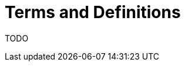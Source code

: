 [id="{ProjectNameID}-workflow-terms", reftext="{ProjectName} Terminology"]
= Terms and Definitions

TODO

